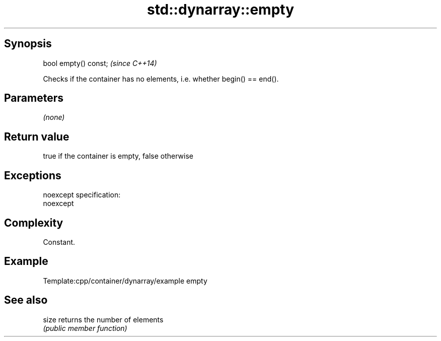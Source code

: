 .TH std::dynarray::empty 3 "Jun 28 2014" "2.0 | http://cppreference.com" "C++ Standard Libary"
.SH Synopsis
   bool empty() const;  \fI(since C++14)\fP

   Checks if the container has no elements, i.e. whether begin() == end().

.SH Parameters

   \fI(none)\fP

.SH Return value

   true if the container is empty, false otherwise

.SH Exceptions

   noexcept specification:  
   noexcept
     

.SH Complexity

   Constant.

.SH Example

   
   Template:cpp/container/dynarray/example empty

.SH See also

   size returns the number of elements
        \fI(public member function)\fP 
